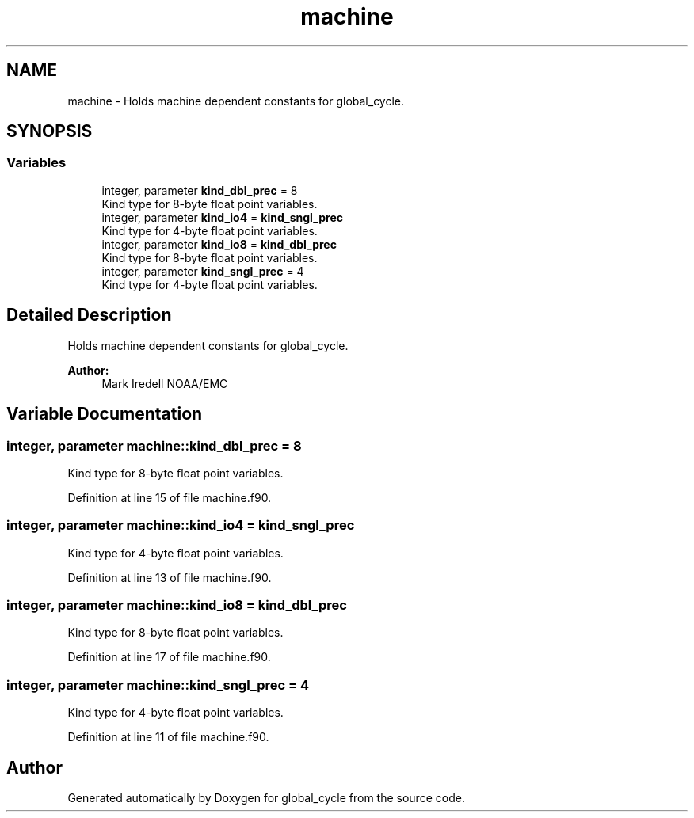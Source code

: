 .TH "machine" 3 "Wed May 8 2024" "Version 1.13.0" "global_cycle" \" -*- nroff -*-
.ad l
.nh
.SH NAME
machine \- Holds machine dependent constants for global_cycle\&.  

.SH SYNOPSIS
.br
.PP
.SS "Variables"

.in +1c
.ti -1c
.RI "integer, parameter \fBkind_dbl_prec\fP = 8"
.br
.RI "Kind type for 8-byte float point variables\&. "
.ti -1c
.RI "integer, parameter \fBkind_io4\fP = \fBkind_sngl_prec\fP"
.br
.RI "Kind type for 4-byte float point variables\&. "
.ti -1c
.RI "integer, parameter \fBkind_io8\fP = \fBkind_dbl_prec\fP"
.br
.RI "Kind type for 8-byte float point variables\&. "
.ti -1c
.RI "integer, parameter \fBkind_sngl_prec\fP = 4"
.br
.RI "Kind type for 4-byte float point variables\&. "
.in -1c
.SH "Detailed Description"
.PP 
Holds machine dependent constants for global_cycle\&. 


.PP
\fBAuthor:\fP
.RS 4
Mark Iredell NOAA/EMC 
.RE
.PP

.SH "Variable Documentation"
.PP 
.SS "integer, parameter machine::kind_dbl_prec = 8"

.PP
Kind type for 8-byte float point variables\&. 
.PP
Definition at line 15 of file machine\&.f90\&.
.SS "integer, parameter machine::kind_io4 = \fBkind_sngl_prec\fP"

.PP
Kind type for 4-byte float point variables\&. 
.PP
Definition at line 13 of file machine\&.f90\&.
.SS "integer, parameter machine::kind_io8 = \fBkind_dbl_prec\fP"

.PP
Kind type for 8-byte float point variables\&. 
.PP
Definition at line 17 of file machine\&.f90\&.
.SS "integer, parameter machine::kind_sngl_prec = 4"

.PP
Kind type for 4-byte float point variables\&. 
.PP
Definition at line 11 of file machine\&.f90\&.
.SH "Author"
.PP 
Generated automatically by Doxygen for global_cycle from the source code\&.
